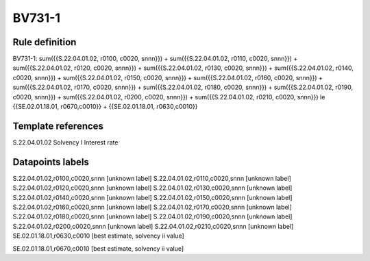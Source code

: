 =======
BV731-1
=======

Rule definition
---------------

BV731-1: sum({{S.22.04.01.02, r0100, c0020, snnn}}) + sum({{S.22.04.01.02, r0110, c0020, snnn}}) + sum({{S.22.04.01.02, r0120, c0020, snnn}}) + sum({{S.22.04.01.02, r0130, c0020, snnn}}) + sum({{S.22.04.01.02, r0140, c0020, snnn}}) + sum({{S.22.04.01.02, r0150, c0020, snnn}}) + sum({{S.22.04.01.02, r0160, c0020, snnn}}) + sum({{S.22.04.01.02, r0170, c0020, snnn}}) + sum({{S.22.04.01.02, r0180, c0020, snnn}}) + sum({{S.22.04.01.02, r0190, c0020, snnn}}) + sum({{S.22.04.01.02, r0200, c0020, snnn}}) + sum({{S.22.04.01.02, r0210, c0020, snnn}}) le {{SE.02.01.18.01, r0670,c0010}} + {{SE.02.01.18.01, r0630,c0010}}


Template references
-------------------

S.22.04.01.02 Solvency I Interest rate


Datapoints labels
-----------------

S.22.04.01.02,r0100,c0020,snnn [unknown label]
S.22.04.01.02,r0110,c0020,snnn [unknown label]
S.22.04.01.02,r0120,c0020,snnn [unknown label]
S.22.04.01.02,r0130,c0020,snnn [unknown label]
S.22.04.01.02,r0140,c0020,snnn [unknown label]
S.22.04.01.02,r0150,c0020,snnn [unknown label]
S.22.04.01.02,r0160,c0020,snnn [unknown label]
S.22.04.01.02,r0170,c0020,snnn [unknown label]
S.22.04.01.02,r0180,c0020,snnn [unknown label]
S.22.04.01.02,r0190,c0020,snnn [unknown label]
S.22.04.01.02,r0200,c0020,snnn [unknown label]
S.22.04.01.02,r0210,c0020,snnn [unknown label]
SE.02.01.18.01,r0630,c0010 [best estimate, solvency ii value]

SE.02.01.18.01,r0670,c0010 [best estimate, solvency ii value]



